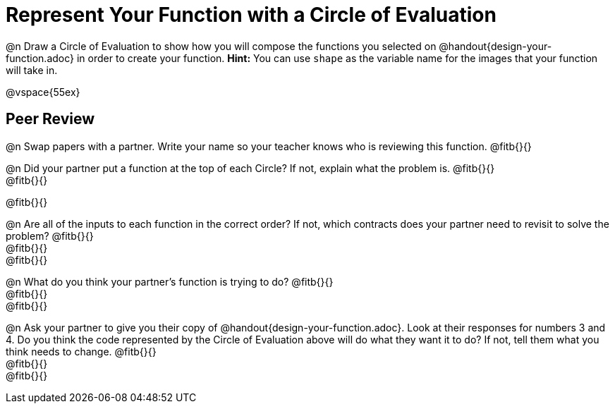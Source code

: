 = Represent Your Function with a Circle of Evaluation

@n Draw a Circle of Evaluation to show how you will compose the functions you selected on @handout{design-your-function.adoc} in order to create your function. *Hint:* You can use `shape` as the variable name for the images that your function will take in.

@vspace{55ex}

== Peer Review

@n Swap papers with a partner. Write your name so your teacher knows who is reviewing this function. @fitb{}{}

@n Did your partner put a function at the top of each Circle? If not, explain what the problem is. @fitb{}{} +
@fitb{}{}

@fitb{}{}

@n Are all of the inputs to each function in the correct order? If not, which contracts does your partner need to revisit to solve the problem? @fitb{}{} +
@fitb{}{} +
@fitb{}{}

@n What do you think your partner's function is trying to do? @fitb{}{} +
@fitb{}{} +
@fitb{}{}

@n Ask your partner to give you their copy of @handout{design-your-function.adoc}. Look at their responses for numbers 3 and 4. Do you think the code represented by the Circle of Evaluation above will do what they want it to do? If not, tell them what you think needs to change. @fitb{}{} +
@fitb{}{} +
@fitb{}{}
